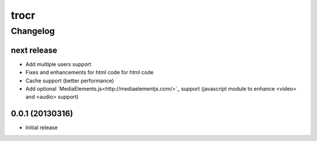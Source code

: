 **************
trocr 
**************


Changelog 
#############

next release
*******************

* Add multiple users support
* Fixes and enhancements for html code for html code
* Cache support (better performance)
* Add optional `MediaElements.js<http://mediaelementjs.com/>`_ support (javascript module to enhance <video> and <audio> support)

0.0.1 (20130316)
*******************

* Initial release